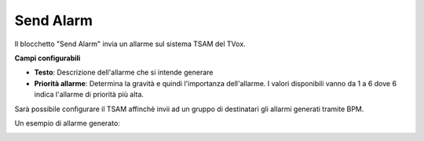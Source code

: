 Send Alarm
======================

Il blocchetto \"Send Alarm\" invia un allarme sul sistema TSAM del TVox. 


.. image:: /images/TVOX/GuidaIntroduttivaTVox/ConfiguraPBX/BPM/BLOCCHETTI/sendalarm.png

    
.. image:: /images/TVOX/GuidaIntroduttivaTVox/ConfiguraPBX/BPM/BLOCCHETTI/sendalarm_config.png

**Campi configurabili**

- **Testo**: Descrizione dell'allarme che si intende generare
- **Priorità allarme**: Determina la gravità e quindi l'importanza dell'allarme. I valori disponibili vanno da 1 a 6 dove 6 indica l'allarme di priorità più alta.

Sarà possibile configurare il TSAM affinchè invii ad un gruppo di destinatari gli allarmi generati tramite BPM.

Un esempio di allarme generato:

.. image:: /images/TVOX/GuidaIntroduttivaTVox/ConfiguraPBX/BPM/BLOCCHETTI/sendalarm_esempio.png
